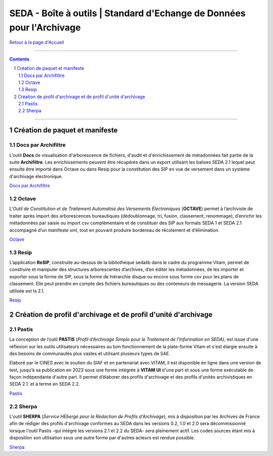 #####
SEDA - Boîte à outils | Standard d'Echange de Données pour l'Archivage
#####



`Retour à la page d'Accueil <../../tree/main/>`_



.. section-numbering::


-------------------------------------------------------------

.. contents::


-------------------------------------------------------------



Création de paquet et manifeste
===================================


Docs par Archifiltre
---------------

L'outil **Docs** de visualisation d'arborescence de fichiers, d'audit et d'enrichissement de métadonnées fait partie de la suite **Archifiltre**. Les enrichissements peuvent être récupérés dans un export utilisant les balises SEDA 2.1 lequel peut ensuite être importé dans Octave ou dans Resip pour la constitution des SIP en vue de versement dans un système d'archivage électronique.

`Docs par Archifiltre <https://archifiltre.fabrique.social.gouv.fr/>`_


Octave
---------------

L'*Outil de Constitution et de Traitement Automatisé des Versements Électroniques* (**OCTAVE**) permet à l’archiviste de traiter après import des arborescences bureautiques (dédoublonnage, tri, fusion, classement, renommage), d’enrichir les métadonnées par saisie ou import csv complémentaire et de constituer des SIP aux formats SEDA 1 et SEDA 2.1 accompagné d’un manifeste xml, tout en pouvant produire bordereau de récolement et d’élimination.

`Octave <https://francearchives.fr/fr/article/88482499>`_


Resip
---------------

L’application **ReSIP**, construite au-dessus de la bibliothèque sedalib dans le cadre du programme Vitam, permet de construire et manipuler des structures arborescentes d’archives, d’en éditer les métadonnées, de les importer et exporter sous la forme de SIP, sous la forme de hiérarchie disque ou encore sous forme csv pour les plans de classement. Elle peut prendre en compte des fichiers bureautiques ou des conteneurs de messagerie. La version SEDA utilisée est la 2.1.

`Resip <https://www.programmevitam.fr/pages/ressources/resip/>`_



Création de profil d'archivage et de profil d'unité d'archivage
===================================


Pastis
---------------

La conception de l’outil **PASTIS** (*Profil d’Archivage Simple pour le Traitement de l’Information en SEDA*), est issue d'une réflexion sur les outils utilisateurs nécessaires au bon fonctionnement de la plate-forme Vitam et s'est élargie ensuite à des besoins de communautés plus vastes et utilisant plusieurs types de SAE. 

Elaboré par le CINES avec le soutien du SIAF et en partenariat avec VITAM, il est disponible en ligne dans une version de test, jusqu’à sa publication en 2023 sous une forme intégrée à **VITAM UI** d'une part et sous une forme exécutable de façon indépendante d'autre part. Il permet d’élaborer des profils d'archivage et des profils d'unités archivistiques en SEDA 2.1. et à terme en SEDA 2.2.

`Pastis <http://pastis.cines.fr/>`_


Sherpa
---------------

L'outil **SHERPA** (*Service HEbergé pour la Rédaction de Profils d'Archivage*), mis à disposition par les Archives de France afin de rédiger des profils d'archivage conformes au SEDA dans les versions 0.2, 1.0 et 2.0 sera décommissionné lorsque l'outil Pastis -qui intègre les versions 2.1 et 2.2 du SEDA- sera pleinement actif. Les codes sources étant mis à disposition son utilisation sous une autre forme par d'autres acteurs est rendue possible. 

`Sherpa <https://francearchives.fr/fr/article/88482498>`_ 


